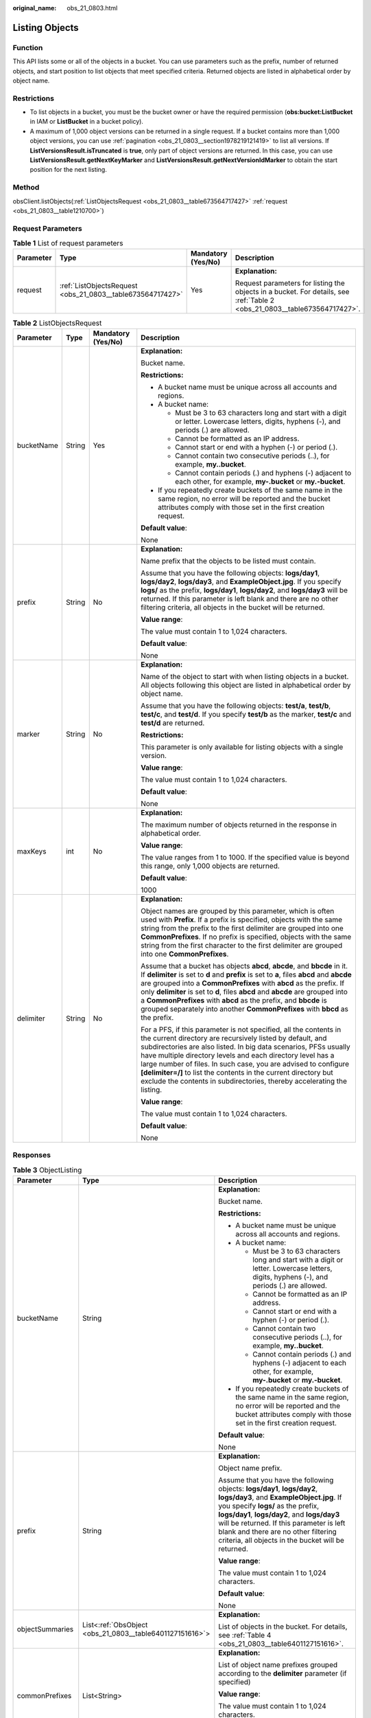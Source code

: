 :original_name: obs_21_0803.html

.. _obs_21_0803:

Listing Objects
===============

Function
--------

This API lists some or all of the objects in a bucket. You can use parameters such as the prefix, number of returned objects, and start position to list objects that meet specified criteria. Returned objects are listed in alphabetical order by object name.

Restrictions
------------

-  To list objects in a bucket, you must be the bucket owner or have the required permission (**obs:bucket:ListBucket** in IAM or **ListBucket** in a bucket policy).
-  A maximum of 1,000 object versions can be returned in a single request. If a bucket contains more than 1,000 object versions, you can use :ref:`pagination <obs_21_0803__section1978219121419>` to list all versions. If **ListVersionsResult.isTruncated** is **true**, only part of object versions are returned. In this case, you can use **ListVersionsResult.getNextKeyMarker** and **ListVersionsResult.getNextVersionIdMarker** to obtain the start position for the next listing.

Method
------

obsClient.listObjects(:ref:`ListObjectsRequest <obs_21_0803__table673564717427>` :ref:`request <obs_21_0803__table1210700>`)

Request Parameters
------------------

.. _obs_21_0803__table1210700:

.. table:: **Table 1** List of request parameters

   +-----------------+------------------------------------------------------------+--------------------+---------------------------------------------------------------------------------------------------------------------------+
   | Parameter       | Type                                                       | Mandatory (Yes/No) | Description                                                                                                               |
   +=================+============================================================+====================+===========================================================================================================================+
   | request         | :ref:`ListObjectsRequest <obs_21_0803__table673564717427>` | Yes                | **Explanation:**                                                                                                          |
   |                 |                                                            |                    |                                                                                                                           |
   |                 |                                                            |                    | Request parameters for listing the objects in a bucket. For details, see :ref:`Table 2 <obs_21_0803__table673564717427>`. |
   +-----------------+------------------------------------------------------------+--------------------+---------------------------------------------------------------------------------------------------------------------------+

.. _obs_21_0803__table673564717427:

.. table:: **Table 2** ListObjectsRequest

   +-----------------+-----------------+--------------------+-------------------------------------------------------------------------------------------------------------------------------------------------------------------------------------------------------------------------------------------------------------------------------------------------------------------------------------------------------------------------------------------------------------------------------------------------------------------------------------+
   | Parameter       | Type            | Mandatory (Yes/No) | Description                                                                                                                                                                                                                                                                                                                                                                                                                                                                         |
   +=================+=================+====================+=====================================================================================================================================================================================================================================================================================================================================================================================================================================================================================+
   | bucketName      | String          | Yes                | **Explanation:**                                                                                                                                                                                                                                                                                                                                                                                                                                                                    |
   |                 |                 |                    |                                                                                                                                                                                                                                                                                                                                                                                                                                                                                     |
   |                 |                 |                    | Bucket name.                                                                                                                                                                                                                                                                                                                                                                                                                                                                        |
   |                 |                 |                    |                                                                                                                                                                                                                                                                                                                                                                                                                                                                                     |
   |                 |                 |                    | **Restrictions:**                                                                                                                                                                                                                                                                                                                                                                                                                                                                   |
   |                 |                 |                    |                                                                                                                                                                                                                                                                                                                                                                                                                                                                                     |
   |                 |                 |                    | -  A bucket name must be unique across all accounts and regions.                                                                                                                                                                                                                                                                                                                                                                                                                    |
   |                 |                 |                    | -  A bucket name:                                                                                                                                                                                                                                                                                                                                                                                                                                                                   |
   |                 |                 |                    |                                                                                                                                                                                                                                                                                                                                                                                                                                                                                     |
   |                 |                 |                    |    -  Must be 3 to 63 characters long and start with a digit or letter. Lowercase letters, digits, hyphens (-), and periods (.) are allowed.                                                                                                                                                                                                                                                                                                                                        |
   |                 |                 |                    |    -  Cannot be formatted as an IP address.                                                                                                                                                                                                                                                                                                                                                                                                                                         |
   |                 |                 |                    |    -  Cannot start or end with a hyphen (-) or period (.).                                                                                                                                                                                                                                                                                                                                                                                                                          |
   |                 |                 |                    |    -  Cannot contain two consecutive periods (..), for example, **my..bucket**.                                                                                                                                                                                                                                                                                                                                                                                                     |
   |                 |                 |                    |    -  Cannot contain periods (.) and hyphens (-) adjacent to each other, for example, **my-.bucket** or **my.-bucket**.                                                                                                                                                                                                                                                                                                                                                             |
   |                 |                 |                    |                                                                                                                                                                                                                                                                                                                                                                                                                                                                                     |
   |                 |                 |                    | -  If you repeatedly create buckets of the same name in the same region, no error will be reported and the bucket attributes comply with those set in the first creation request.                                                                                                                                                                                                                                                                                                   |
   |                 |                 |                    |                                                                                                                                                                                                                                                                                                                                                                                                                                                                                     |
   |                 |                 |                    | **Default value**:                                                                                                                                                                                                                                                                                                                                                                                                                                                                  |
   |                 |                 |                    |                                                                                                                                                                                                                                                                                                                                                                                                                                                                                     |
   |                 |                 |                    | None                                                                                                                                                                                                                                                                                                                                                                                                                                                                                |
   +-----------------+-----------------+--------------------+-------------------------------------------------------------------------------------------------------------------------------------------------------------------------------------------------------------------------------------------------------------------------------------------------------------------------------------------------------------------------------------------------------------------------------------------------------------------------------------+
   | prefix          | String          | No                 | **Explanation:**                                                                                                                                                                                                                                                                                                                                                                                                                                                                    |
   |                 |                 |                    |                                                                                                                                                                                                                                                                                                                                                                                                                                                                                     |
   |                 |                 |                    | Name prefix that the objects to be listed must contain.                                                                                                                                                                                                                                                                                                                                                                                                                             |
   |                 |                 |                    |                                                                                                                                                                                                                                                                                                                                                                                                                                                                                     |
   |                 |                 |                    | Assume that you have the following objects: **logs/day1**, **logs/day2**, **logs/day3**, and **ExampleObject.jpg**. If you specify **logs/** as the prefix, **logs/day1**, **logs/day2**, and **logs/day3** will be returned. If this parameter is left blank and there are no other filtering criteria, all objects in the bucket will be returned.                                                                                                                                |
   |                 |                 |                    |                                                                                                                                                                                                                                                                                                                                                                                                                                                                                     |
   |                 |                 |                    | **Value range**:                                                                                                                                                                                                                                                                                                                                                                                                                                                                    |
   |                 |                 |                    |                                                                                                                                                                                                                                                                                                                                                                                                                                                                                     |
   |                 |                 |                    | The value must contain 1 to 1,024 characters.                                                                                                                                                                                                                                                                                                                                                                                                                                       |
   |                 |                 |                    |                                                                                                                                                                                                                                                                                                                                                                                                                                                                                     |
   |                 |                 |                    | **Default value**:                                                                                                                                                                                                                                                                                                                                                                                                                                                                  |
   |                 |                 |                    |                                                                                                                                                                                                                                                                                                                                                                                                                                                                                     |
   |                 |                 |                    | None                                                                                                                                                                                                                                                                                                                                                                                                                                                                                |
   +-----------------+-----------------+--------------------+-------------------------------------------------------------------------------------------------------------------------------------------------------------------------------------------------------------------------------------------------------------------------------------------------------------------------------------------------------------------------------------------------------------------------------------------------------------------------------------+
   | marker          | String          | No                 | **Explanation:**                                                                                                                                                                                                                                                                                                                                                                                                                                                                    |
   |                 |                 |                    |                                                                                                                                                                                                                                                                                                                                                                                                                                                                                     |
   |                 |                 |                    | Name of the object to start with when listing objects in a bucket. All objects following this object are listed in alphabetical order by object name.                                                                                                                                                                                                                                                                                                                               |
   |                 |                 |                    |                                                                                                                                                                                                                                                                                                                                                                                                                                                                                     |
   |                 |                 |                    | Assume that you have the following objects: **test/a**, **test/b**, **test/c**, and **test/d**. If you specify **test/b** as the marker, **test/c** and **test/d** are returned.                                                                                                                                                                                                                                                                                                    |
   |                 |                 |                    |                                                                                                                                                                                                                                                                                                                                                                                                                                                                                     |
   |                 |                 |                    | **Restrictions:**                                                                                                                                                                                                                                                                                                                                                                                                                                                                   |
   |                 |                 |                    |                                                                                                                                                                                                                                                                                                                                                                                                                                                                                     |
   |                 |                 |                    | This parameter is only available for listing objects with a single version.                                                                                                                                                                                                                                                                                                                                                                                                         |
   |                 |                 |                    |                                                                                                                                                                                                                                                                                                                                                                                                                                                                                     |
   |                 |                 |                    | **Value range**:                                                                                                                                                                                                                                                                                                                                                                                                                                                                    |
   |                 |                 |                    |                                                                                                                                                                                                                                                                                                                                                                                                                                                                                     |
   |                 |                 |                    | The value must contain 1 to 1,024 characters.                                                                                                                                                                                                                                                                                                                                                                                                                                       |
   |                 |                 |                    |                                                                                                                                                                                                                                                                                                                                                                                                                                                                                     |
   |                 |                 |                    | **Default value**:                                                                                                                                                                                                                                                                                                                                                                                                                                                                  |
   |                 |                 |                    |                                                                                                                                                                                                                                                                                                                                                                                                                                                                                     |
   |                 |                 |                    | None                                                                                                                                                                                                                                                                                                                                                                                                                                                                                |
   +-----------------+-----------------+--------------------+-------------------------------------------------------------------------------------------------------------------------------------------------------------------------------------------------------------------------------------------------------------------------------------------------------------------------------------------------------------------------------------------------------------------------------------------------------------------------------------+
   | maxKeys         | int             | No                 | **Explanation:**                                                                                                                                                                                                                                                                                                                                                                                                                                                                    |
   |                 |                 |                    |                                                                                                                                                                                                                                                                                                                                                                                                                                                                                     |
   |                 |                 |                    | The maximum number of objects returned in the response in alphabetical order.                                                                                                                                                                                                                                                                                                                                                                                                       |
   |                 |                 |                    |                                                                                                                                                                                                                                                                                                                                                                                                                                                                                     |
   |                 |                 |                    | **Value range**:                                                                                                                                                                                                                                                                                                                                                                                                                                                                    |
   |                 |                 |                    |                                                                                                                                                                                                                                                                                                                                                                                                                                                                                     |
   |                 |                 |                    | The value ranges from 1 to 1000. If the specified value is beyond this range, only 1,000 objects are returned.                                                                                                                                                                                                                                                                                                                                                                      |
   |                 |                 |                    |                                                                                                                                                                                                                                                                                                                                                                                                                                                                                     |
   |                 |                 |                    | **Default value**:                                                                                                                                                                                                                                                                                                                                                                                                                                                                  |
   |                 |                 |                    |                                                                                                                                                                                                                                                                                                                                                                                                                                                                                     |
   |                 |                 |                    | 1000                                                                                                                                                                                                                                                                                                                                                                                                                                                                                |
   +-----------------+-----------------+--------------------+-------------------------------------------------------------------------------------------------------------------------------------------------------------------------------------------------------------------------------------------------------------------------------------------------------------------------------------------------------------------------------------------------------------------------------------------------------------------------------------+
   | delimiter       | String          | No                 | **Explanation:**                                                                                                                                                                                                                                                                                                                                                                                                                                                                    |
   |                 |                 |                    |                                                                                                                                                                                                                                                                                                                                                                                                                                                                                     |
   |                 |                 |                    | Object names are grouped by this parameter, which is often used with **Prefix**. If a prefix is specified, objects with the same string from the prefix to the first delimiter are grouped into one **CommonPrefixes**. If no prefix is specified, objects with the same string from the first character to the first delimiter are grouped into one **CommonPrefixes**.                                                                                                            |
   |                 |                 |                    |                                                                                                                                                                                                                                                                                                                                                                                                                                                                                     |
   |                 |                 |                    | Assume that a bucket has objects **abcd**, **abcde**, and **bbcde** in it. If **delimiter** is set to **d** and **prefix** is set to **a**, files **abcd** and **abcde** are grouped into a **CommonPrefixes** with **abcd** as the prefix. If only **delimiter** is set to **d**, files **abcd** and **abcde** are grouped into a **CommonPrefixes** with **abcd** as the prefix, and **bbcde** is grouped separately into another **CommonPrefixes** with **bbcd** as the prefix. |
   |                 |                 |                    |                                                                                                                                                                                                                                                                                                                                                                                                                                                                                     |
   |                 |                 |                    | For a PFS, if this parameter is not specified, all the contents in the current directory are recursively listed by default, and subdirectories are also listed. In big data scenarios, PFSs usually have multiple directory levels and each directory level has a large number of files. In such case, you are advised to configure **[delimiter=/]** to list the contents in the current directory but exclude the contents in subdirectories, thereby accelerating the listing.   |
   |                 |                 |                    |                                                                                                                                                                                                                                                                                                                                                                                                                                                                                     |
   |                 |                 |                    | **Value range**:                                                                                                                                                                                                                                                                                                                                                                                                                                                                    |
   |                 |                 |                    |                                                                                                                                                                                                                                                                                                                                                                                                                                                                                     |
   |                 |                 |                    | The value must contain 1 to 1,024 characters.                                                                                                                                                                                                                                                                                                                                                                                                                                       |
   |                 |                 |                    |                                                                                                                                                                                                                                                                                                                                                                                                                                                                                     |
   |                 |                 |                    | **Default value**:                                                                                                                                                                                                                                                                                                                                                                                                                                                                  |
   |                 |                 |                    |                                                                                                                                                                                                                                                                                                                                                                                                                                                                                     |
   |                 |                 |                    | None                                                                                                                                                                                                                                                                                                                                                                                                                                                                                |
   +-----------------+-----------------+--------------------+-------------------------------------------------------------------------------------------------------------------------------------------------------------------------------------------------------------------------------------------------------------------------------------------------------------------------------------------------------------------------------------------------------------------------------------------------------------------------------------+

Responses
---------

.. table:: **Table 3** ObjectListing

   +-----------------------+----------------------------------------------------------+-------------------------------------------------------------------------------------------------------------------------------------------------------------------------------------------------------------------------------------------------------------------------------------------------------------------------------------------------------------------------------------------------------------------------------------------------------------------------------------+
   | Parameter             | Type                                                     | Description                                                                                                                                                                                                                                                                                                                                                                                                                                                                         |
   +=======================+==========================================================+=====================================================================================================================================================================================================================================================================================================================================================================================================================================================================================+
   | bucketName            | String                                                   | **Explanation:**                                                                                                                                                                                                                                                                                                                                                                                                                                                                    |
   |                       |                                                          |                                                                                                                                                                                                                                                                                                                                                                                                                                                                                     |
   |                       |                                                          | Bucket name.                                                                                                                                                                                                                                                                                                                                                                                                                                                                        |
   |                       |                                                          |                                                                                                                                                                                                                                                                                                                                                                                                                                                                                     |
   |                       |                                                          | **Restrictions:**                                                                                                                                                                                                                                                                                                                                                                                                                                                                   |
   |                       |                                                          |                                                                                                                                                                                                                                                                                                                                                                                                                                                                                     |
   |                       |                                                          | -  A bucket name must be unique across all accounts and regions.                                                                                                                                                                                                                                                                                                                                                                                                                    |
   |                       |                                                          | -  A bucket name:                                                                                                                                                                                                                                                                                                                                                                                                                                                                   |
   |                       |                                                          |                                                                                                                                                                                                                                                                                                                                                                                                                                                                                     |
   |                       |                                                          |    -  Must be 3 to 63 characters long and start with a digit or letter. Lowercase letters, digits, hyphens (-), and periods (.) are allowed.                                                                                                                                                                                                                                                                                                                                        |
   |                       |                                                          |    -  Cannot be formatted as an IP address.                                                                                                                                                                                                                                                                                                                                                                                                                                         |
   |                       |                                                          |    -  Cannot start or end with a hyphen (-) or period (.).                                                                                                                                                                                                                                                                                                                                                                                                                          |
   |                       |                                                          |    -  Cannot contain two consecutive periods (..), for example, **my..bucket**.                                                                                                                                                                                                                                                                                                                                                                                                     |
   |                       |                                                          |    -  Cannot contain periods (.) and hyphens (-) adjacent to each other, for example, **my-.bucket** or **my.-bucket**.                                                                                                                                                                                                                                                                                                                                                             |
   |                       |                                                          |                                                                                                                                                                                                                                                                                                                                                                                                                                                                                     |
   |                       |                                                          | -  If you repeatedly create buckets of the same name in the same region, no error will be reported and the bucket attributes comply with those set in the first creation request.                                                                                                                                                                                                                                                                                                   |
   |                       |                                                          |                                                                                                                                                                                                                                                                                                                                                                                                                                                                                     |
   |                       |                                                          | **Default value**:                                                                                                                                                                                                                                                                                                                                                                                                                                                                  |
   |                       |                                                          |                                                                                                                                                                                                                                                                                                                                                                                                                                                                                     |
   |                       |                                                          | None                                                                                                                                                                                                                                                                                                                                                                                                                                                                                |
   +-----------------------+----------------------------------------------------------+-------------------------------------------------------------------------------------------------------------------------------------------------------------------------------------------------------------------------------------------------------------------------------------------------------------------------------------------------------------------------------------------------------------------------------------------------------------------------------------+
   | prefix                | String                                                   | **Explanation:**                                                                                                                                                                                                                                                                                                                                                                                                                                                                    |
   |                       |                                                          |                                                                                                                                                                                                                                                                                                                                                                                                                                                                                     |
   |                       |                                                          | Object name prefix.                                                                                                                                                                                                                                                                                                                                                                                                                                                                 |
   |                       |                                                          |                                                                                                                                                                                                                                                                                                                                                                                                                                                                                     |
   |                       |                                                          | Assume that you have the following objects: **logs/day1**, **logs/day2**, **logs/day3**, and **ExampleObject.jpg**. If you specify **logs/** as the prefix, **logs/day1**, **logs/day2**, and **logs/day3** will be returned. If this parameter is left blank and there are no other filtering criteria, all objects in the bucket will be returned.                                                                                                                                |
   |                       |                                                          |                                                                                                                                                                                                                                                                                                                                                                                                                                                                                     |
   |                       |                                                          | **Value range**:                                                                                                                                                                                                                                                                                                                                                                                                                                                                    |
   |                       |                                                          |                                                                                                                                                                                                                                                                                                                                                                                                                                                                                     |
   |                       |                                                          | The value must contain 1 to 1,024 characters.                                                                                                                                                                                                                                                                                                                                                                                                                                       |
   |                       |                                                          |                                                                                                                                                                                                                                                                                                                                                                                                                                                                                     |
   |                       |                                                          | **Default value**:                                                                                                                                                                                                                                                                                                                                                                                                                                                                  |
   |                       |                                                          |                                                                                                                                                                                                                                                                                                                                                                                                                                                                                     |
   |                       |                                                          | None                                                                                                                                                                                                                                                                                                                                                                                                                                                                                |
   +-----------------------+----------------------------------------------------------+-------------------------------------------------------------------------------------------------------------------------------------------------------------------------------------------------------------------------------------------------------------------------------------------------------------------------------------------------------------------------------------------------------------------------------------------------------------------------------------+
   | objectSummaries       | List<:ref:`ObsObject <obs_21_0803__table6401127151616>`> | **Explanation:**                                                                                                                                                                                                                                                                                                                                                                                                                                                                    |
   |                       |                                                          |                                                                                                                                                                                                                                                                                                                                                                                                                                                                                     |
   |                       |                                                          | List of objects in the bucket. For details, see :ref:`Table 4 <obs_21_0803__table6401127151616>`.                                                                                                                                                                                                                                                                                                                                                                                   |
   +-----------------------+----------------------------------------------------------+-------------------------------------------------------------------------------------------------------------------------------------------------------------------------------------------------------------------------------------------------------------------------------------------------------------------------------------------------------------------------------------------------------------------------------------------------------------------------------------+
   | commonPrefixes        | List<String>                                             | **Explanation:**                                                                                                                                                                                                                                                                                                                                                                                                                                                                    |
   |                       |                                                          |                                                                                                                                                                                                                                                                                                                                                                                                                                                                                     |
   |                       |                                                          | List of object name prefixes grouped according to the **delimiter** parameter (if specified)                                                                                                                                                                                                                                                                                                                                                                                        |
   |                       |                                                          |                                                                                                                                                                                                                                                                                                                                                                                                                                                                                     |
   |                       |                                                          | **Value range**:                                                                                                                                                                                                                                                                                                                                                                                                                                                                    |
   |                       |                                                          |                                                                                                                                                                                                                                                                                                                                                                                                                                                                                     |
   |                       |                                                          | The value must contain 1 to 1,024 characters.                                                                                                                                                                                                                                                                                                                                                                                                                                       |
   |                       |                                                          |                                                                                                                                                                                                                                                                                                                                                                                                                                                                                     |
   |                       |                                                          | **Default value**:                                                                                                                                                                                                                                                                                                                                                                                                                                                                  |
   |                       |                                                          |                                                                                                                                                                                                                                                                                                                                                                                                                                                                                     |
   |                       |                                                          | None                                                                                                                                                                                                                                                                                                                                                                                                                                                                                |
   +-----------------------+----------------------------------------------------------+-------------------------------------------------------------------------------------------------------------------------------------------------------------------------------------------------------------------------------------------------------------------------------------------------------------------------------------------------------------------------------------------------------------------------------------------------------------------------------------+
   | truncated             | boolean                                                  | **Explanation:**                                                                                                                                                                                                                                                                                                                                                                                                                                                                    |
   |                       |                                                          |                                                                                                                                                                                                                                                                                                                                                                                                                                                                                     |
   |                       |                                                          | Whether all objects are returned in the response. A maximum of 1,000 objects can be listed at a time. If the number of objects is greater than 1,000, the objects beyond 1,000 cannot be returned.                                                                                                                                                                                                                                                                                  |
   |                       |                                                          |                                                                                                                                                                                                                                                                                                                                                                                                                                                                                     |
   |                       |                                                          | **Value range**:                                                                                                                                                                                                                                                                                                                                                                                                                                                                    |
   |                       |                                                          |                                                                                                                                                                                                                                                                                                                                                                                                                                                                                     |
   |                       |                                                          | **true**: Not all objects are returned.                                                                                                                                                                                                                                                                                                                                                                                                                                             |
   |                       |                                                          |                                                                                                                                                                                                                                                                                                                                                                                                                                                                                     |
   |                       |                                                          | **false**: All objects are returned.                                                                                                                                                                                                                                                                                                                                                                                                                                                |
   |                       |                                                          |                                                                                                                                                                                                                                                                                                                                                                                                                                                                                     |
   |                       |                                                          | **Default value**:                                                                                                                                                                                                                                                                                                                                                                                                                                                                  |
   |                       |                                                          |                                                                                                                                                                                                                                                                                                                                                                                                                                                                                     |
   |                       |                                                          | None                                                                                                                                                                                                                                                                                                                                                                                                                                                                                |
   +-----------------------+----------------------------------------------------------+-------------------------------------------------------------------------------------------------------------------------------------------------------------------------------------------------------------------------------------------------------------------------------------------------------------------------------------------------------------------------------------------------------------------------------------------------------------------------------------+
   | marker                | String                                                   | **Explanation:**                                                                                                                                                                                                                                                                                                                                                                                                                                                                    |
   |                       |                                                          |                                                                                                                                                                                                                                                                                                                                                                                                                                                                                     |
   |                       |                                                          | Where in the bucket the listing starts from. All objects following the object specified by this parameter are listed in alphabetical order by object name. Assume you have the following objects: **test/a**, **test/b**, **test/c**, and **test/d**. If you specify **test/b** as the marker, **test/c** and **test/d** are returned.                                                                                                                                              |
   |                       |                                                          |                                                                                                                                                                                                                                                                                                                                                                                                                                                                                     |
   |                       |                                                          | **Restrictions:**                                                                                                                                                                                                                                                                                                                                                                                                                                                                   |
   |                       |                                                          |                                                                                                                                                                                                                                                                                                                                                                                                                                                                                     |
   |                       |                                                          | This parameter is only available for listing objects with a single version.                                                                                                                                                                                                                                                                                                                                                                                                         |
   |                       |                                                          |                                                                                                                                                                                                                                                                                                                                                                                                                                                                                     |
   |                       |                                                          | **Value range**:                                                                                                                                                                                                                                                                                                                                                                                                                                                                    |
   |                       |                                                          |                                                                                                                                                                                                                                                                                                                                                                                                                                                                                     |
   |                       |                                                          | The value must contain 1 to 1,024 characters.                                                                                                                                                                                                                                                                                                                                                                                                                                       |
   |                       |                                                          |                                                                                                                                                                                                                                                                                                                                                                                                                                                                                     |
   |                       |                                                          | **Default value**:                                                                                                                                                                                                                                                                                                                                                                                                                                                                  |
   |                       |                                                          |                                                                                                                                                                                                                                                                                                                                                                                                                                                                                     |
   |                       |                                                          | None                                                                                                                                                                                                                                                                                                                                                                                                                                                                                |
   +-----------------------+----------------------------------------------------------+-------------------------------------------------------------------------------------------------------------------------------------------------------------------------------------------------------------------------------------------------------------------------------------------------------------------------------------------------------------------------------------------------------------------------------------------------------------------------------------+
   | maxKeys               | int                                                      | **Explanation:**                                                                                                                                                                                                                                                                                                                                                                                                                                                                    |
   |                       |                                                          |                                                                                                                                                                                                                                                                                                                                                                                                                                                                                     |
   |                       |                                                          | The maximum number of objects returned in the response in alphabetical order.                                                                                                                                                                                                                                                                                                                                                                                                       |
   |                       |                                                          |                                                                                                                                                                                                                                                                                                                                                                                                                                                                                     |
   |                       |                                                          | **Value range**:                                                                                                                                                                                                                                                                                                                                                                                                                                                                    |
   |                       |                                                          |                                                                                                                                                                                                                                                                                                                                                                                                                                                                                     |
   |                       |                                                          | The value ranges from 1 to 1000. If the specified value is beyond this range, only 1,000 objects are returned.                                                                                                                                                                                                                                                                                                                                                                      |
   |                       |                                                          |                                                                                                                                                                                                                                                                                                                                                                                                                                                                                     |
   |                       |                                                          | **Default value**:                                                                                                                                                                                                                                                                                                                                                                                                                                                                  |
   |                       |                                                          |                                                                                                                                                                                                                                                                                                                                                                                                                                                                                     |
   |                       |                                                          | 1000                                                                                                                                                                                                                                                                                                                                                                                                                                                                                |
   +-----------------------+----------------------------------------------------------+-------------------------------------------------------------------------------------------------------------------------------------------------------------------------------------------------------------------------------------------------------------------------------------------------------------------------------------------------------------------------------------------------------------------------------------------------------------------------------------+
   | delimiter             | String                                                   | **Explanation:**                                                                                                                                                                                                                                                                                                                                                                                                                                                                    |
   |                       |                                                          |                                                                                                                                                                                                                                                                                                                                                                                                                                                                                     |
   |                       |                                                          | Object names are grouped by this parameter, which is often used with **Prefix**. If a prefix is specified, objects with the same string from the prefix to the first delimiter are grouped into one **CommonPrefixes**. If no prefix is specified, objects with the same string from the first character to the first delimiter are grouped into one **CommonPrefixes**.                                                                                                            |
   |                       |                                                          |                                                                                                                                                                                                                                                                                                                                                                                                                                                                                     |
   |                       |                                                          | Assume that a bucket has objects **abcd**, **abcde**, and **bbcde** in it. If **delimiter** is set to **d** and **prefix** is set to **a**, files **abcd** and **abcde** are grouped into a **CommonPrefixes** with **abcd** as the prefix. If only **delimiter** is set to **d**, files **abcd** and **abcde** are grouped into a **CommonPrefixes** with **abcd** as the prefix, and **bbcde** is grouped separately into another **CommonPrefixes** with **bbcd** as the prefix. |
   |                       |                                                          |                                                                                                                                                                                                                                                                                                                                                                                                                                                                                     |
   |                       |                                                          | For a PFS, if this parameter is not specified, all the contents in the current directory are recursively listed by default, and subdirectories are also listed. In big data scenarios, PFSs usually have multiple directory levels and each directory level has a large number of files. In such case, you are advised to configure **[delimiter=/]** to list the contents in the current directory but exclude the contents in subdirectories, thereby accelerating the listing.   |
   |                       |                                                          |                                                                                                                                                                                                                                                                                                                                                                                                                                                                                     |
   |                       |                                                          | **Value range**:                                                                                                                                                                                                                                                                                                                                                                                                                                                                    |
   |                       |                                                          |                                                                                                                                                                                                                                                                                                                                                                                                                                                                                     |
   |                       |                                                          | The value must contain 1 to 1,024 characters.                                                                                                                                                                                                                                                                                                                                                                                                                                       |
   |                       |                                                          |                                                                                                                                                                                                                                                                                                                                                                                                                                                                                     |
   |                       |                                                          | **Default value**:                                                                                                                                                                                                                                                                                                                                                                                                                                                                  |
   |                       |                                                          |                                                                                                                                                                                                                                                                                                                                                                                                                                                                                     |
   |                       |                                                          | None                                                                                                                                                                                                                                                                                                                                                                                                                                                                                |
   +-----------------------+----------------------------------------------------------+-------------------------------------------------------------------------------------------------------------------------------------------------------------------------------------------------------------------------------------------------------------------------------------------------------------------------------------------------------------------------------------------------------------------------------------------------------------------------------------+
   | nextMarker            | String                                                   | **Explanation:**                                                                                                                                                                                                                                                                                                                                                                                                                                                                    |
   |                       |                                                          |                                                                                                                                                                                                                                                                                                                                                                                                                                                                                     |
   |                       |                                                          | Where in the bucket the next listing begins. If not all objects are returned, the response contains this parameter to mark the last object returned for the current request. You can use the value of this parameter as the value of **Marker** in the subsequent request to list the remaining objects.                                                                                                                                                                            |
   |                       |                                                          |                                                                                                                                                                                                                                                                                                                                                                                                                                                                                     |
   |                       |                                                          | **Value range**:                                                                                                                                                                                                                                                                                                                                                                                                                                                                    |
   |                       |                                                          |                                                                                                                                                                                                                                                                                                                                                                                                                                                                                     |
   |                       |                                                          | The value must contain 1 to 1,024 characters.                                                                                                                                                                                                                                                                                                                                                                                                                                       |
   |                       |                                                          |                                                                                                                                                                                                                                                                                                                                                                                                                                                                                     |
   |                       |                                                          | **Default value**:                                                                                                                                                                                                                                                                                                                                                                                                                                                                  |
   |                       |                                                          |                                                                                                                                                                                                                                                                                                                                                                                                                                                                                     |
   |                       |                                                          | None                                                                                                                                                                                                                                                                                                                                                                                                                                                                                |
   +-----------------------+----------------------------------------------------------+-------------------------------------------------------------------------------------------------------------------------------------------------------------------------------------------------------------------------------------------------------------------------------------------------------------------------------------------------------------------------------------------------------------------------------------------------------------------------------------+
   | location              | String                                                   | **Explanation:**                                                                                                                                                                                                                                                                                                                                                                                                                                                                    |
   |                       |                                                          |                                                                                                                                                                                                                                                                                                                                                                                                                                                                                     |
   |                       |                                                          | Region where a bucket is located.                                                                                                                                                                                                                                                                                                                                                                                                                                                   |
   |                       |                                                          |                                                                                                                                                                                                                                                                                                                                                                                                                                                                                     |
   |                       |                                                          | **Value range**:                                                                                                                                                                                                                                                                                                                                                                                                                                                                    |
   |                       |                                                          |                                                                                                                                                                                                                                                                                                                                                                                                                                                                                     |
   |                       |                                                          | To learn about valid regions and endpoints, see `Regions and Endpoints <https://docs.otc.t-systems.com/en-us/endpoint/index.html>`__. An endpoint is the request address for calling an API. Endpoints vary depending on services and regions. To obtain the regions and endpoints, contact the enterprise administrator.                                                                                                                                                           |
   +-----------------------+----------------------------------------------------------+-------------------------------------------------------------------------------------------------------------------------------------------------------------------------------------------------------------------------------------------------------------------------------------------------------------------------------------------------------------------------------------------------------------------------------------------------------------------------------------+
   | statusCode            | int                                                      | **Explanation:**                                                                                                                                                                                                                                                                                                                                                                                                                                                                    |
   |                       |                                                          |                                                                                                                                                                                                                                                                                                                                                                                                                                                                                     |
   |                       |                                                          | HTTP status code.                                                                                                                                                                                                                                                                                                                                                                                                                                                                   |
   |                       |                                                          |                                                                                                                                                                                                                                                                                                                                                                                                                                                                                     |
   |                       |                                                          | **Value range**:                                                                                                                                                                                                                                                                                                                                                                                                                                                                    |
   |                       |                                                          |                                                                                                                                                                                                                                                                                                                                                                                                                                                                                     |
   |                       |                                                          | A status code is a group of digits that can be **2**\ *xx* (indicating successes) or **4**\ *xx* or **5**\ *xx* (indicating errors). It indicates the status of a response.                                                                                                                                                                                                                                                                                                         |
   |                       |                                                          |                                                                                                                                                                                                                                                                                                                                                                                                                                                                                     |
   |                       |                                                          | **Default value**:                                                                                                                                                                                                                                                                                                                                                                                                                                                                  |
   |                       |                                                          |                                                                                                                                                                                                                                                                                                                                                                                                                                                                                     |
   |                       |                                                          | None                                                                                                                                                                                                                                                                                                                                                                                                                                                                                |
   +-----------------------+----------------------------------------------------------+-------------------------------------------------------------------------------------------------------------------------------------------------------------------------------------------------------------------------------------------------------------------------------------------------------------------------------------------------------------------------------------------------------------------------------------------------------------------------------------+
   | responseHeaders       | Map<String, Object>                                      | **Explanation:**                                                                                                                                                                                                                                                                                                                                                                                                                                                                    |
   |                       |                                                          |                                                                                                                                                                                                                                                                                                                                                                                                                                                                                     |
   |                       |                                                          | Response header list, composed of tuples. In a tuple, the **String** key indicates the name of the header, and the **Object** value indicates the value of the header.                                                                                                                                                                                                                                                                                                              |
   |                       |                                                          |                                                                                                                                                                                                                                                                                                                                                                                                                                                                                     |
   |                       |                                                          | **Default value**:                                                                                                                                                                                                                                                                                                                                                                                                                                                                  |
   |                       |                                                          |                                                                                                                                                                                                                                                                                                                                                                                                                                                                                     |
   |                       |                                                          | None                                                                                                                                                                                                                                                                                                                                                                                                                                                                                |
   +-----------------------+----------------------------------------------------------+-------------------------------------------------------------------------------------------------------------------------------------------------------------------------------------------------------------------------------------------------------------------------------------------------------------------------------------------------------------------------------------------------------------------------------------------------------------------------------------+

.. _obs_21_0803__table6401127151616:

.. table:: **Table 4** ObsObject

   +-----------------------+---------------------------------------------------------+-----------------------------------------------------------------------------------------------------------------------------------------------------------------------------------+
   | Parameter             | Type                                                    | Description                                                                                                                                                                       |
   +=======================+=========================================================+===================================================================================================================================================================================+
   | objectKey             | String                                                  | **Explanation:**                                                                                                                                                                  |
   |                       |                                                         |                                                                                                                                                                                   |
   |                       |                                                         | Object name. An object is uniquely identified by an object name in a bucket. An object name is a complete path that does not contain the bucket name.                             |
   |                       |                                                         |                                                                                                                                                                                   |
   |                       |                                                         | **Value range**:                                                                                                                                                                  |
   |                       |                                                         |                                                                                                                                                                                   |
   |                       |                                                         | The value must contain 1 to 1,024 characters.                                                                                                                                     |
   |                       |                                                         |                                                                                                                                                                                   |
   |                       |                                                         | **Default value**:                                                                                                                                                                |
   |                       |                                                         |                                                                                                                                                                                   |
   |                       |                                                         | None                                                                                                                                                                              |
   +-----------------------+---------------------------------------------------------+-----------------------------------------------------------------------------------------------------------------------------------------------------------------------------------+
   | bucketName            | String                                                  | **Explanation:**                                                                                                                                                                  |
   |                       |                                                         |                                                                                                                                                                                   |
   |                       |                                                         | Bucket name.                                                                                                                                                                      |
   |                       |                                                         |                                                                                                                                                                                   |
   |                       |                                                         | **Restrictions:**                                                                                                                                                                 |
   |                       |                                                         |                                                                                                                                                                                   |
   |                       |                                                         | -  A bucket name must be unique across all accounts and regions.                                                                                                                  |
   |                       |                                                         | -  A bucket name:                                                                                                                                                                 |
   |                       |                                                         |                                                                                                                                                                                   |
   |                       |                                                         |    -  Must be 3 to 63 characters long and start with a digit or letter. Lowercase letters, digits, hyphens (-), and periods (.) are allowed.                                      |
   |                       |                                                         |    -  Cannot be formatted as an IP address.                                                                                                                                       |
   |                       |                                                         |    -  Cannot start or end with a hyphen (-) or period (.).                                                                                                                        |
   |                       |                                                         |    -  Cannot contain two consecutive periods (..), for example, **my..bucket**.                                                                                                   |
   |                       |                                                         |    -  Cannot contain periods (.) and hyphens (-) adjacent to each other, for example, **my-.bucket** or **my.-bucket**.                                                           |
   |                       |                                                         |                                                                                                                                                                                   |
   |                       |                                                         | -  If you repeatedly create buckets of the same name in the same region, no error will be reported and the bucket attributes comply with those set in the first creation request. |
   |                       |                                                         |                                                                                                                                                                                   |
   |                       |                                                         | **Default value**:                                                                                                                                                                |
   |                       |                                                         |                                                                                                                                                                                   |
   |                       |                                                         | None                                                                                                                                                                              |
   +-----------------------+---------------------------------------------------------+-----------------------------------------------------------------------------------------------------------------------------------------------------------------------------------+
   | objectContent         | InputStream                                             | **Explanation:**                                                                                                                                                                  |
   |                       |                                                         |                                                                                                                                                                                   |
   |                       |                                                         | The data stream of the object.                                                                                                                                                    |
   |                       |                                                         |                                                                                                                                                                                   |
   |                       |                                                         | **Default value**:                                                                                                                                                                |
   |                       |                                                         |                                                                                                                                                                                   |
   |                       |                                                         | None                                                                                                                                                                              |
   +-----------------------+---------------------------------------------------------+-----------------------------------------------------------------------------------------------------------------------------------------------------------------------------------+
   | owner                 | :ref:`Owner <obs_21_0803__table96368137295>`            | **Explanation:**                                                                                                                                                                  |
   |                       |                                                         |                                                                                                                                                                                   |
   |                       |                                                         | Object owner. This parameter contains the domain ID and name of the object owner. For details, see :ref:`Table 5 <obs_21_0803__table96368137295>`.                                |
   |                       |                                                         |                                                                                                                                                                                   |
   |                       |                                                         | **Default value**:                                                                                                                                                                |
   |                       |                                                         |                                                                                                                                                                                   |
   |                       |                                                         | None                                                                                                                                                                              |
   +-----------------------+---------------------------------------------------------+-----------------------------------------------------------------------------------------------------------------------------------------------------------------------------------+
   | metadata              | :ref:`ObjectMetadata <obs_21_0803__table2095110285813>` | **Explanation:**                                                                                                                                                                  |
   |                       |                                                         |                                                                                                                                                                                   |
   |                       |                                                         | Object metadata.                                                                                                                                                                  |
   |                       |                                                         |                                                                                                                                                                                   |
   |                       |                                                         | **Value range**:                                                                                                                                                                  |
   |                       |                                                         |                                                                                                                                                                                   |
   |                       |                                                         | Object metadata. For details, see :ref:`Table 7 <obs_21_0803__table2095110285813>`.                                                                                               |
   |                       |                                                         |                                                                                                                                                                                   |
   |                       |                                                         | **Default value**:                                                                                                                                                                |
   |                       |                                                         |                                                                                                                                                                                   |
   |                       |                                                         | None                                                                                                                                                                              |
   +-----------------------+---------------------------------------------------------+-----------------------------------------------------------------------------------------------------------------------------------------------------------------------------------+

.. _obs_21_0803__table96368137295:

.. table:: **Table 5** Owner

   +-----------------+-----------------+--------------------+----------------------------------------------------------------------------------------------+
   | Parameter       | Type            | Mandatory (Yes/No) | Description                                                                                  |
   +=================+=================+====================+==============================================================================================+
   | id              | String          | Yes                | **Explanation:**                                                                             |
   |                 |                 |                    |                                                                                              |
   |                 |                 |                    | Account (domain) ID of the bucket owner.                                                     |
   |                 |                 |                    |                                                                                              |
   |                 |                 |                    | **Value range**:                                                                             |
   |                 |                 |                    |                                                                                              |
   |                 |                 |                    | To obtain the account ID, see :ref:`How Do I Get My Account ID and User ID? <obs_23_1712>`   |
   |                 |                 |                    |                                                                                              |
   |                 |                 |                    | **Default value**:                                                                           |
   |                 |                 |                    |                                                                                              |
   |                 |                 |                    | None                                                                                         |
   +-----------------+-----------------+--------------------+----------------------------------------------------------------------------------------------+
   | displayName     | String          | No                 | **Explanation:**                                                                             |
   |                 |                 |                    |                                                                                              |
   |                 |                 |                    | Account name of the owner.                                                                   |
   |                 |                 |                    |                                                                                              |
   |                 |                 |                    | **Value range**:                                                                             |
   |                 |                 |                    |                                                                                              |
   |                 |                 |                    | To obtain the account name, see :ref:`How Do I Get My Account ID and User ID? <obs_23_1712>` |
   |                 |                 |                    |                                                                                              |
   |                 |                 |                    | **Default value**:                                                                           |
   |                 |                 |                    |                                                                                              |
   |                 |                 |                    | None                                                                                         |
   +-----------------+-----------------+--------------------+----------------------------------------------------------------------------------------------+

.. _obs_21_0803__table153423719102:

.. table:: **Table 6** StorageClassEnum

   ======== ============= ======================
   Constant Default Value Description
   ======== ============= ======================
   STANDARD STANDARD      Standard storage class
   WARM     WARM          Warm storage class.
   COLD     COLD          Cold storage class.
   ======== ============= ======================

.. _obs_21_0803__table2095110285813:

.. table:: **Table 7** ObjectMetadata

   +-------------------------+----------------------------------------------------------+--------------------+---------------------------------------------------------------------------------------------------------------------------------------------------------------------------------------------------------------------------------------------------------------------------------------------------------------------------------------------------------------------------------------------------------------------------------------------------------------------------+
   | Parameter               | Type                                                     | Mandatory (Yes/No) | Description                                                                                                                                                                                                                                                                                                                                                                                                                                                               |
   +=========================+==========================================================+====================+===========================================================================================================================================================================================================================================================================================================================================================================================================================================================================+
   | contentLength           | Long                                                     | No                 | **Explanation:**                                                                                                                                                                                                                                                                                                                                                                                                                                                          |
   |                         |                                                          |                    |                                                                                                                                                                                                                                                                                                                                                                                                                                                                           |
   |                         |                                                          |                    | Object size.                                                                                                                                                                                                                                                                                                                                                                                                                                                              |
   |                         |                                                          |                    |                                                                                                                                                                                                                                                                                                                                                                                                                                                                           |
   |                         |                                                          |                    | **Restrictions:**                                                                                                                                                                                                                                                                                                                                                                                                                                                         |
   |                         |                                                          |                    |                                                                                                                                                                                                                                                                                                                                                                                                                                                                           |
   |                         |                                                          |                    | -  The object size in a single upload ranges from 0 to 5 GB.                                                                                                                                                                                                                                                                                                                                                                                                              |
   |                         |                                                          |                    | -  To upload files larger than 5 GB, :ref:`multipart uploads <obs_21_0614>` should be used.                                                                                                                                                                                                                                                                                                                                                                               |
   |                         |                                                          |                    |                                                                                                                                                                                                                                                                                                                                                                                                                                                                           |
   |                         |                                                          |                    | **Default value**:                                                                                                                                                                                                                                                                                                                                                                                                                                                        |
   |                         |                                                          |                    |                                                                                                                                                                                                                                                                                                                                                                                                                                                                           |
   |                         |                                                          |                    | If this parameter is not specified, the SDK automatically calculates the size of the object.                                                                                                                                                                                                                                                                                                                                                                              |
   +-------------------------+----------------------------------------------------------+--------------------+---------------------------------------------------------------------------------------------------------------------------------------------------------------------------------------------------------------------------------------------------------------------------------------------------------------------------------------------------------------------------------------------------------------------------------------------------------------------------+
   | contentType             | String                                                   | No                 | **Explanation:**                                                                                                                                                                                                                                                                                                                                                                                                                                                          |
   |                         |                                                          |                    |                                                                                                                                                                                                                                                                                                                                                                                                                                                                           |
   |                         |                                                          |                    | MIME type of the object file. MIME type is a standard way of describing a data type and is used by the browser to decide how to display data.                                                                                                                                                                                                                                                                                                                             |
   |                         |                                                          |                    |                                                                                                                                                                                                                                                                                                                                                                                                                                                                           |
   |                         |                                                          |                    | **Value range**:                                                                                                                                                                                                                                                                                                                                                                                                                                                          |
   |                         |                                                          |                    |                                                                                                                                                                                                                                                                                                                                                                                                                                                                           |
   |                         |                                                          |                    | See :ref:`What Is Content-Type (MIME)? <obs_21_2124>`                                                                                                                                                                                                                                                                                                                                                                                                                     |
   |                         |                                                          |                    |                                                                                                                                                                                                                                                                                                                                                                                                                                                                           |
   |                         |                                                          |                    | **Default value**:                                                                                                                                                                                                                                                                                                                                                                                                                                                        |
   |                         |                                                          |                    |                                                                                                                                                                                                                                                                                                                                                                                                                                                                           |
   |                         |                                                          |                    | If this parameter is not specified, the SDK determines the file type based on the suffix of the object name and assigns a value to the parameter. For example, if the suffix of the object name is **.xml**, the object is an **application/xml** file. If the suffix is **.html**, the object is a **text/html** file.                                                                                                                                                   |
   +-------------------------+----------------------------------------------------------+--------------------+---------------------------------------------------------------------------------------------------------------------------------------------------------------------------------------------------------------------------------------------------------------------------------------------------------------------------------------------------------------------------------------------------------------------------------------------------------------------------+
   | contentEncoding         | String                                                   | No                 | **Explanation:**                                                                                                                                                                                                                                                                                                                                                                                                                                                          |
   |                         |                                                          |                    |                                                                                                                                                                                                                                                                                                                                                                                                                                                                           |
   |                         |                                                          |                    | **Content-Encoding** header in the response. It specifies which encoding is applied to the object.                                                                                                                                                                                                                                                                                                                                                                        |
   |                         |                                                          |                    |                                                                                                                                                                                                                                                                                                                                                                                                                                                                           |
   |                         |                                                          |                    | **Default value**:                                                                                                                                                                                                                                                                                                                                                                                                                                                        |
   |                         |                                                          |                    |                                                                                                                                                                                                                                                                                                                                                                                                                                                                           |
   |                         |                                                          |                    | None                                                                                                                                                                                                                                                                                                                                                                                                                                                                      |
   +-------------------------+----------------------------------------------------------+--------------------+---------------------------------------------------------------------------------------------------------------------------------------------------------------------------------------------------------------------------------------------------------------------------------------------------------------------------------------------------------------------------------------------------------------------------------------------------------------------------+
   | contentDisposition      | String                                                   | No                 | **Explanation:**                                                                                                                                                                                                                                                                                                                                                                                                                                                          |
   |                         |                                                          |                    |                                                                                                                                                                                                                                                                                                                                                                                                                                                                           |
   |                         |                                                          |                    | Provides a default file name for the requested object. When the object with the default file name is being downloaded or accessed, the content is displayed as part of a web page in the browser or as an attachment in a download dialog box.                                                                                                                                                                                                                            |
   |                         |                                                          |                    |                                                                                                                                                                                                                                                                                                                                                                                                                                                                           |
   |                         |                                                          |                    | **Default value**:                                                                                                                                                                                                                                                                                                                                                                                                                                                        |
   |                         |                                                          |                    |                                                                                                                                                                                                                                                                                                                                                                                                                                                                           |
   |                         |                                                          |                    | None                                                                                                                                                                                                                                                                                                                                                                                                                                                                      |
   +-------------------------+----------------------------------------------------------+--------------------+---------------------------------------------------------------------------------------------------------------------------------------------------------------------------------------------------------------------------------------------------------------------------------------------------------------------------------------------------------------------------------------------------------------------------------------------------------------------------+
   | cacheControl            | String                                                   | No                 | **Explanation:**                                                                                                                                                                                                                                                                                                                                                                                                                                                          |
   |                         |                                                          |                    |                                                                                                                                                                                                                                                                                                                                                                                                                                                                           |
   |                         |                                                          |                    | **Cache-Control** header in the response. It specifies the cache behavior of the web page when an object is downloaded.                                                                                                                                                                                                                                                                                                                                                   |
   |                         |                                                          |                    |                                                                                                                                                                                                                                                                                                                                                                                                                                                                           |
   |                         |                                                          |                    | **Default value**:                                                                                                                                                                                                                                                                                                                                                                                                                                                        |
   |                         |                                                          |                    |                                                                                                                                                                                                                                                                                                                                                                                                                                                                           |
   |                         |                                                          |                    | None                                                                                                                                                                                                                                                                                                                                                                                                                                                                      |
   +-------------------------+----------------------------------------------------------+--------------------+---------------------------------------------------------------------------------------------------------------------------------------------------------------------------------------------------------------------------------------------------------------------------------------------------------------------------------------------------------------------------------------------------------------------------------------------------------------------------+
   | contentLanguage         | String                                                   | No                 | **Explanation:**                                                                                                                                                                                                                                                                                                                                                                                                                                                          |
   |                         |                                                          |                    |                                                                                                                                                                                                                                                                                                                                                                                                                                                                           |
   |                         |                                                          |                    | Language or language combination for visitors to customize and use. For details, see the definition of **ContentLanguage** in the HTTP protocol.                                                                                                                                                                                                                                                                                                                          |
   |                         |                                                          |                    |                                                                                                                                                                                                                                                                                                                                                                                                                                                                           |
   |                         |                                                          |                    | **Default value**:                                                                                                                                                                                                                                                                                                                                                                                                                                                        |
   |                         |                                                          |                    |                                                                                                                                                                                                                                                                                                                                                                                                                                                                           |
   |                         |                                                          |                    | None                                                                                                                                                                                                                                                                                                                                                                                                                                                                      |
   +-------------------------+----------------------------------------------------------+--------------------+---------------------------------------------------------------------------------------------------------------------------------------------------------------------------------------------------------------------------------------------------------------------------------------------------------------------------------------------------------------------------------------------------------------------------------------------------------------------------+
   | expires                 | String                                                   | No                 | **Explanation:**                                                                                                                                                                                                                                                                                                                                                                                                                                                          |
   |                         |                                                          |                    |                                                                                                                                                                                                                                                                                                                                                                                                                                                                           |
   |                         |                                                          |                    | The time a cached web page object expires.                                                                                                                                                                                                                                                                                                                                                                                                                                |
   |                         |                                                          |                    |                                                                                                                                                                                                                                                                                                                                                                                                                                                                           |
   |                         |                                                          |                    | **Restrictions:**                                                                                                                                                                                                                                                                                                                                                                                                                                                         |
   |                         |                                                          |                    |                                                                                                                                                                                                                                                                                                                                                                                                                                                                           |
   |                         |                                                          |                    | The time must be in the GMT format.                                                                                                                                                                                                                                                                                                                                                                                                                                       |
   |                         |                                                          |                    |                                                                                                                                                                                                                                                                                                                                                                                                                                                                           |
   |                         |                                                          |                    | **Default value**:                                                                                                                                                                                                                                                                                                                                                                                                                                                        |
   |                         |                                                          |                    |                                                                                                                                                                                                                                                                                                                                                                                                                                                                           |
   |                         |                                                          |                    | None                                                                                                                                                                                                                                                                                                                                                                                                                                                                      |
   +-------------------------+----------------------------------------------------------+--------------------+---------------------------------------------------------------------------------------------------------------------------------------------------------------------------------------------------------------------------------------------------------------------------------------------------------------------------------------------------------------------------------------------------------------------------------------------------------------------------+
   | contentMd5              | String                                                   | No                 | **Explanation:**                                                                                                                                                                                                                                                                                                                                                                                                                                                          |
   |                         |                                                          |                    |                                                                                                                                                                                                                                                                                                                                                                                                                                                                           |
   |                         |                                                          |                    | Base64-encoded MD5 value of the object data. It is provided for the OBS server to verify data integrity. The OBS server will compare this MD5 value with the MD5 value calculated based on the object data. If the two values are not the same, HTTP status code **400** is returned.                                                                                                                                                                                     |
   |                         |                                                          |                    |                                                                                                                                                                                                                                                                                                                                                                                                                                                                           |
   |                         |                                                          |                    | **Restrictions:**                                                                                                                                                                                                                                                                                                                                                                                                                                                         |
   |                         |                                                          |                    |                                                                                                                                                                                                                                                                                                                                                                                                                                                                           |
   |                         |                                                          |                    | -  The MD5 value of the object must be Base64 encoded.                                                                                                                                                                                                                                                                                                                                                                                                                    |
   |                         |                                                          |                    | -  If the MD5 value is not specified, the OBS server will not verify the MD5 value of the object.                                                                                                                                                                                                                                                                                                                                                                         |
   |                         |                                                          |                    |                                                                                                                                                                                                                                                                                                                                                                                                                                                                           |
   |                         |                                                          |                    | **Value range**:                                                                                                                                                                                                                                                                                                                                                                                                                                                          |
   |                         |                                                          |                    |                                                                                                                                                                                                                                                                                                                                                                                                                                                                           |
   |                         |                                                          |                    | Base64-encoded 128-bit MD5 value of the request body calculated according to RFC 1864.                                                                                                                                                                                                                                                                                                                                                                                    |
   |                         |                                                          |                    |                                                                                                                                                                                                                                                                                                                                                                                                                                                                           |
   |                         |                                                          |                    | Example: **n58IG6hfM7vqI4K0vnWpog==**                                                                                                                                                                                                                                                                                                                                                                                                                                     |
   |                         |                                                          |                    |                                                                                                                                                                                                                                                                                                                                                                                                                                                                           |
   |                         |                                                          |                    | **Default value**:                                                                                                                                                                                                                                                                                                                                                                                                                                                        |
   |                         |                                                          |                    |                                                                                                                                                                                                                                                                                                                                                                                                                                                                           |
   |                         |                                                          |                    | None                                                                                                                                                                                                                                                                                                                                                                                                                                                                      |
   +-------------------------+----------------------------------------------------------+--------------------+---------------------------------------------------------------------------------------------------------------------------------------------------------------------------------------------------------------------------------------------------------------------------------------------------------------------------------------------------------------------------------------------------------------------------------------------------------------------------+
   | storageClass            | :ref:`StorageClassEnum <obs_21_0803__table153423719102>` | No                 | **Explanation:**                                                                                                                                                                                                                                                                                                                                                                                                                                                          |
   |                         |                                                          |                    |                                                                                                                                                                                                                                                                                                                                                                                                                                                                           |
   |                         |                                                          |                    | Storage class of an object that can be specified at object creation. If you do not specify this header, the object inherits the storage class of the bucket.                                                                                                                                                                                                                                                                                                              |
   |                         |                                                          |                    |                                                                                                                                                                                                                                                                                                                                                                                                                                                                           |
   |                         |                                                          |                    | **Value range**:                                                                                                                                                                                                                                                                                                                                                                                                                                                          |
   |                         |                                                          |                    |                                                                                                                                                                                                                                                                                                                                                                                                                                                                           |
   |                         |                                                          |                    | See :ref:`Table 6 <obs_21_0803__table153423719102>`.                                                                                                                                                                                                                                                                                                                                                                                                                      |
   |                         |                                                          |                    |                                                                                                                                                                                                                                                                                                                                                                                                                                                                           |
   |                         |                                                          |                    | **Default value**:                                                                                                                                                                                                                                                                                                                                                                                                                                                        |
   |                         |                                                          |                    |                                                                                                                                                                                                                                                                                                                                                                                                                                                                           |
   |                         |                                                          |                    | None                                                                                                                                                                                                                                                                                                                                                                                                                                                                      |
   +-------------------------+----------------------------------------------------------+--------------------+---------------------------------------------------------------------------------------------------------------------------------------------------------------------------------------------------------------------------------------------------------------------------------------------------------------------------------------------------------------------------------------------------------------------------------------------------------------------------+
   | webSiteRedirectLocation | String                                                   | No                 | **Explanation:**                                                                                                                                                                                                                                                                                                                                                                                                                                                          |
   |                         |                                                          |                    |                                                                                                                                                                                                                                                                                                                                                                                                                                                                           |
   |                         |                                                          |                    | If the bucket is configured with website hosting, the request for obtaining the object can be redirected to another object in the bucket or an external URL. This parameter specifies the address the request for the object is redirected to.                                                                                                                                                                                                                            |
   |                         |                                                          |                    |                                                                                                                                                                                                                                                                                                                                                                                                                                                                           |
   |                         |                                                          |                    | The request is redirected to an object **anotherPage.html** in the same bucket:                                                                                                                                                                                                                                                                                                                                                                                           |
   |                         |                                                          |                    |                                                                                                                                                                                                                                                                                                                                                                                                                                                                           |
   |                         |                                                          |                    | **WebsiteRedirectLocation:/anotherPage.html**                                                                                                                                                                                                                                                                                                                                                                                                                             |
   |                         |                                                          |                    |                                                                                                                                                                                                                                                                                                                                                                                                                                                                           |
   |                         |                                                          |                    | The request is redirected to an external URL **http://www.example.com/**:                                                                                                                                                                                                                                                                                                                                                                                                 |
   |                         |                                                          |                    |                                                                                                                                                                                                                                                                                                                                                                                                                                                                           |
   |                         |                                                          |                    | **WebsiteRedirectLocation:http://www.example.com/**                                                                                                                                                                                                                                                                                                                                                                                                                       |
   |                         |                                                          |                    |                                                                                                                                                                                                                                                                                                                                                                                                                                                                           |
   |                         |                                                          |                    | **Restrictions:**                                                                                                                                                                                                                                                                                                                                                                                                                                                         |
   |                         |                                                          |                    |                                                                                                                                                                                                                                                                                                                                                                                                                                                                           |
   |                         |                                                          |                    | -  The value must start with a slash (/), **http://**, or **https://** and cannot exceed 2 KB.                                                                                                                                                                                                                                                                                                                                                                            |
   |                         |                                                          |                    | -  OBS only supports redirection for objects in the root directory of a bucket.                                                                                                                                                                                                                                                                                                                                                                                           |
   |                         |                                                          |                    |                                                                                                                                                                                                                                                                                                                                                                                                                                                                           |
   |                         |                                                          |                    | **Default value**:                                                                                                                                                                                                                                                                                                                                                                                                                                                        |
   |                         |                                                          |                    |                                                                                                                                                                                                                                                                                                                                                                                                                                                                           |
   |                         |                                                          |                    | None                                                                                                                                                                                                                                                                                                                                                                                                                                                                      |
   +-------------------------+----------------------------------------------------------+--------------------+---------------------------------------------------------------------------------------------------------------------------------------------------------------------------------------------------------------------------------------------------------------------------------------------------------------------------------------------------------------------------------------------------------------------------------------------------------------------------+
   | nextPosition            | long                                                     | No                 | **Explanation:**                                                                                                                                                                                                                                                                                                                                                                                                                                                          |
   |                         |                                                          |                    |                                                                                                                                                                                                                                                                                                                                                                                                                                                                           |
   |                         |                                                          |                    | Start position for the next append upload.                                                                                                                                                                                                                                                                                                                                                                                                                                |
   |                         |                                                          |                    |                                                                                                                                                                                                                                                                                                                                                                                                                                                                           |
   |                         |                                                          |                    | **Value range**:                                                                                                                                                                                                                                                                                                                                                                                                                                                          |
   |                         |                                                          |                    |                                                                                                                                                                                                                                                                                                                                                                                                                                                                           |
   |                         |                                                          |                    | 0 to the object length, in bytes.                                                                                                                                                                                                                                                                                                                                                                                                                                         |
   |                         |                                                          |                    |                                                                                                                                                                                                                                                                                                                                                                                                                                                                           |
   |                         |                                                          |                    | **Default value**:                                                                                                                                                                                                                                                                                                                                                                                                                                                        |
   |                         |                                                          |                    |                                                                                                                                                                                                                                                                                                                                                                                                                                                                           |
   |                         |                                                          |                    | None                                                                                                                                                                                                                                                                                                                                                                                                                                                                      |
   +-------------------------+----------------------------------------------------------+--------------------+---------------------------------------------------------------------------------------------------------------------------------------------------------------------------------------------------------------------------------------------------------------------------------------------------------------------------------------------------------------------------------------------------------------------------------------------------------------------------+
   | appendable              | boolean                                                  | No                 | **Explanation:**                                                                                                                                                                                                                                                                                                                                                                                                                                                          |
   |                         |                                                          |                    |                                                                                                                                                                                                                                                                                                                                                                                                                                                                           |
   |                         |                                                          |                    | Whether the object is appendable.                                                                                                                                                                                                                                                                                                                                                                                                                                         |
   |                         |                                                          |                    |                                                                                                                                                                                                                                                                                                                                                                                                                                                                           |
   |                         |                                                          |                    | **Value range**:                                                                                                                                                                                                                                                                                                                                                                                                                                                          |
   |                         |                                                          |                    |                                                                                                                                                                                                                                                                                                                                                                                                                                                                           |
   |                         |                                                          |                    | **true**: The object is appendable.                                                                                                                                                                                                                                                                                                                                                                                                                                       |
   |                         |                                                          |                    |                                                                                                                                                                                                                                                                                                                                                                                                                                                                           |
   |                         |                                                          |                    | **false**: The object is not appendable.                                                                                                                                                                                                                                                                                                                                                                                                                                  |
   |                         |                                                          |                    |                                                                                                                                                                                                                                                                                                                                                                                                                                                                           |
   |                         |                                                          |                    | **Default value**:                                                                                                                                                                                                                                                                                                                                                                                                                                                        |
   |                         |                                                          |                    |                                                                                                                                                                                                                                                                                                                                                                                                                                                                           |
   |                         |                                                          |                    | None                                                                                                                                                                                                                                                                                                                                                                                                                                                                      |
   +-------------------------+----------------------------------------------------------+--------------------+---------------------------------------------------------------------------------------------------------------------------------------------------------------------------------------------------------------------------------------------------------------------------------------------------------------------------------------------------------------------------------------------------------------------------------------------------------------------------+
   | userMetadata            | Map<String, Object>                                      | No                 | **Explanation:**                                                                                                                                                                                                                                                                                                                                                                                                                                                          |
   |                         |                                                          |                    |                                                                                                                                                                                                                                                                                                                                                                                                                                                                           |
   |                         |                                                          |                    | User-defined metadata of the object. To define it, you can add a header starting with **x-obs-meta-** in the request. In **Map**, the **String** key indicates the name of the user-defined metadata that starts with **x-obs-meta-**, and the **Object** value indicates the value of the user-defined metadata. To obtain the user-defined metadata of an object, use **ObsClient.getObjectMetadata**. For details, see :ref:`Obtaining Object Metadata <obs_21_0801>`. |
   |                         |                                                          |                    |                                                                                                                                                                                                                                                                                                                                                                                                                                                                           |
   |                         |                                                          |                    | **Restrictions:**                                                                                                                                                                                                                                                                                                                                                                                                                                                         |
   |                         |                                                          |                    |                                                                                                                                                                                                                                                                                                                                                                                                                                                                           |
   |                         |                                                          |                    | -  An object can have multiple pieces of metadata. The size of the metadata cannot exceed 8 KB in total.                                                                                                                                                                                                                                                                                                                                                                  |
   |                         |                                                          |                    | -  When you call **ObsClient.getObject** to download an object, its user-defined metadata will also be downloaded.                                                                                                                                                                                                                                                                                                                                                        |
   |                         |                                                          |                    |                                                                                                                                                                                                                                                                                                                                                                                                                                                                           |
   |                         |                                                          |                    | **Default value**:                                                                                                                                                                                                                                                                                                                                                                                                                                                        |
   |                         |                                                          |                    |                                                                                                                                                                                                                                                                                                                                                                                                                                                                           |
   |                         |                                                          |                    | None                                                                                                                                                                                                                                                                                                                                                                                                                                                                      |
   +-------------------------+----------------------------------------------------------+--------------------+---------------------------------------------------------------------------------------------------------------------------------------------------------------------------------------------------------------------------------------------------------------------------------------------------------------------------------------------------------------------------------------------------------------------------------------------------------------------------+

Code Example: Listing Objects in a Bucket
-----------------------------------------

This example lists objects in bucket **examplebucket**. A maximum of 1,000 objects can be returned.

::

   import com.obs.services.ObsClient;
   import com.obs.services.exception.ObsException;
   import com.obs.services.model.ObjectListing;
   import com.obs.services.model.ObsObject;
   public class ListObjects001 {
       public static void main(String[] args) {
           // Obtain an AK/SK pair using environment variables or import the AK/SK pair in other ways. Using hard coding may result in leakage.
           // Obtain an AK/SK pair on the management console.
           String ak = System.getenv("ACCESS_KEY_ID");
           String sk = System.getenv("SECRET_ACCESS_KEY_ID");
           // (Optional) If you are using a temporary AK/SK pair and a security token to access OBS, you are advised not to use hard coding, which may result in information leakage.
           // Obtain an AK/SK pair and a security token using environment variables or import them in other ways.
           // String securityToken = System.getenv("SECURITY_TOKEN");
           // Enter the endpoint corresponding to the region where the bucket is to be created.
           String endPoint = "https://your-endpoint";
           // Obtain an endpoint using environment variables or import it in other ways.
           //String endPoint = System.getenv("ENDPOINT");

           // Create an ObsClient instance.
           // Use the permanent AK/SK pair to initialize the client.
           ObsClient obsClient = new ObsClient(ak, sk,endPoint);
           // Use the temporary AK/SK pair and security token to initialize the client.
           // ObsClient obsClient = new ObsClient(ak, sk, securityToken, endPoint);

           try {
               // Listing objects.
               ObjectListing result = obsClient.listObjects("examplebucket");
               for (ObsObject obsObject : result.getObjects()) {
                   System.out.println("listObjects successfully");
                   System.out.println("ObjectKey:" + obsObject.getObjectKey());
                   System.out.println("Owner:" + obsObject.getOwner());
               }
           } catch (ObsException e) {
               System.out.println("listObjects failed");
               // Request failed. Print the HTTP status code.
               System.out.println("HTTP Code:" + e.getResponseCode());
               // Request failed. Print the server-side error code.
               System.out.println("Error Code:" + e.getErrorCode());
               // Request failed. Print the error details.
               System.out.println("Error Message:" + e.getErrorMessage());
               // Request failed. Print the request ID.
               System.out.println("Request ID:" + e.getErrorRequestId());
               System.out.println("Host ID:" + e.getErrorHostId());
               e.printStackTrace();
           } catch (Exception e) {
               System.out.println("listObjects failed");
               // Print other error information.
               e.printStackTrace();
           }
       }
   }

Code Example: Specifying the Object Count for Listing
-----------------------------------------------------

This example lists a specified number of objects in bucket **examplebucket**. A maximum of 100 objects can be listed.

::

   import com.obs.services.ObsClient;
   import com.obs.services.exception.ObsException;
   import com.obs.services.model.ListObjectsRequest;
   import com.obs.services.model.ObjectListing;
   import com.obs.services.model.ObsObject;
   public class ListObjects002 {
       public static void main(String[] args) {
           // Obtain an AK/SK pair using environment variables or import the AK/SK pair in other ways. Using hard coding may result in leakage.
           // Obtain an AK/SK pair on the management console.
           String ak = System.getenv("ACCESS_KEY_ID");
           String sk = System.getenv("SECRET_ACCESS_KEY_ID");
           // (Optional) If you are using a temporary AK/SK pair and a security token to access OBS, you are advised not to use hard coding, which may result in information leakage.
           // Obtain an AK/SK pair and a security token using environment variables or import them in other ways.
           // String securityToken = System.getenv("SECURITY_TOKEN");
           // Enter the endpoint corresponding to the region where the bucket is to be created.
           String endPoint = "https://your-endpoint";
           // Obtain an endpoint using environment variables or import it in other ways.
           //String endPoint = System.getenv("ENDPOINT");

           // Create an ObsClient instance.
           // Use the permanent AK/SK pair to initialize the client.
           ObsClient obsClient = new ObsClient(ak, sk,endPoint);
           // Use the temporary AK/SK pair and security token to initialize the client.
           // ObsClient obsClient = new ObsClient(ak, sk, securityToken, endPoint);

           try {
               // List a specified number of objects.
               ListObjectsRequest request = new ListObjectsRequest("examplebucket");
               // Set the number of objects to be listed to 100.
               request.setMaxKeys(100);
               ObjectListing result = obsClient.listObjects(request);
               for (ObsObject obsObject : result.getObjects()) {
                   System.out.println("listObjects successfully");
                   System.out.println("ObjectKey:" + obsObject.getObjectKey());
                   System.out.println("Owner:" + obsObject.getOwner());
               }
           } catch (ObsException e) {
               System.out.println("listObjects failed");
               // Request failed. Print the HTTP status code.
               System.out.println("HTTP Code:" + e.getResponseCode());
               // Request failed. Print the server-side error code.
               System.out.println("Error Code:" + e.getErrorCode());
               // Request failed. Print the error details.
               System.out.println("Error Message:" + e.getErrorMessage());
               // Request failed. Print the request ID.
               System.out.println("Request ID:" + e.getErrorRequestId());
               System.out.println("Host ID:" + e.getErrorHostId());
               e.printStackTrace();
           } catch (Exception e) {
               System.out.println("listObjects failed");
               // Print other error information.
               e.printStackTrace();
           }
       }
   }

Code Example: Specifying the Prefix for Listing
-----------------------------------------------

This example specifies a prefix to list objects in bucket **examplebucket**. A maximum of 100 objects can be listed.

::

   import com.obs.services.ObsClient;
   import com.obs.services.exception.ObsException;
   import com.obs.services.model.ListObjectsRequest;
   import com.obs.services.model.ObjectListing;
   import com.obs.services.model.ObsObject;
   public class ListObjects003 {
       public static void main(String[] args) {
           // Obtain an AK/SK pair using environment variables or import the AK/SK pair in other ways. Using hard coding may result in leakage.
           // Obtain an AK/SK pair on the management console.
           String ak = System.getenv("ACCESS_KEY_ID");
           String sk = System.getenv("SECRET_ACCESS_KEY_ID");
           // (Optional) If you are using a temporary AK/SK pair and a security token to access OBS, you are advised not to use hard coding, which may result in information leakage.
           // Obtain an AK/SK pair and a security token using environment variables or import them in other ways.
           // String securityToken = System.getenv("SECURITY_TOKEN");
           // Enter the endpoint corresponding to the region where the bucket is to be created.
           String endPoint = "https://your-endpoint";
           // Obtain an endpoint using environment variables or import it in other ways.
           //String endPoint = System.getenv("ENDPOINT");

           // Create an ObsClient instance.
           // Use the permanent AK/SK pair to initialize the client.
           ObsClient obsClient = new ObsClient(ak, sk,endPoint);
           // Use the temporary AK/SK pair and security token to initialize the client.
           // ObsClient obsClient = new ObsClient(ak, sk, securityToken, endPoint);

           try {
               // List objects by specifying a prefix.
               ListObjectsRequest request = new ListObjectsRequest("examplebucket");
               // List 100 objects with the specified prefix.
               request.setMaxKeys(100);
               request.setPrefix("prefix");
               ObjectListing result = obsClient.listObjects(request);
               for (ObsObject obsObject : result.getObjects()) {
                   System.out.println("listObjects successfully");
                   System.out.println("ObjectKey:" + obsObject.getObjectKey());
                   System.out.println("Owner:" + obsObject.getOwner());
               }
           } catch (ObsException e) {
               System.out.println("listObjects failed");
               // Request failed. Print the HTTP status code.
               System.out.println("HTTP Code:" + e.getResponseCode());
               // Request failed. Print the server-side error code.
               System.out.println("Error Code:" + e.getErrorCode());
               // Request failed. Print the error details.
               System.out.println("Error Message:" + e.getErrorMessage());
               // Request failed. Print the request ID.
               System.out.println("Request ID:" + e.getErrorRequestId());
               System.out.println("Host ID:" + e.getErrorHostId());
               e.printStackTrace();
           } catch (Exception e) {
               System.out.println("listObjects failed");
               // Print other error information.
               e.printStackTrace();
           }
       }
   }

Code Example: Specifying the Start Position for Listing
-------------------------------------------------------

This example specifies a start position to list objects in bucket **examplebucket**. A maximum of 100 objects can be listed.

::

   import com.obs.services.ObsClient;
   import com.obs.services.exception.ObsException;
   import com.obs.services.model.ListObjectsRequest;
   import com.obs.services.model.ObjectListing;
   import com.obs.services.model.ObsObject;
   public class ListObjects004 {
       public static void main(String[] args) {
           // Obtain an AK/SK pair using environment variables or import the AK/SK pair in other ways. Using hard coding may result in leakage.
           // Obtain an AK/SK pair on the management console.
           String ak = System.getenv("ACCESS_KEY_ID");
           String sk = System.getenv("SECRET_ACCESS_KEY_ID");
           // (Optional) If you are using a temporary AK/SK pair and a security token to access OBS, you are advised not to use hard coding, which may result in information leakage.
           // Obtain an AK/SK pair and a security token using environment variables or import them in other ways.
           // String securityToken = System.getenv("SECURITY_TOKEN");
           // Enter the endpoint corresponding to the region where the bucket is to be created.
           String endPoint = "https://your-endpoint";
           // Obtain an endpoint using environment variables or import it in other ways.
           //String endPoint = System.getenv("ENDPOINT");

           // Create an ObsClient instance.
           // Use the permanent AK/SK pair to initialize the client.
           ObsClient obsClient = new ObsClient(ak, sk,endPoint);
           // Use the temporary AK/SK pair and security token to initialize the client.
           // ObsClient obsClient = new ObsClient(ak, sk, securityToken, endPoint);

           try {
               // List objects by specifying the start position.
               ListObjectsRequest request = new ListObjectsRequest("examplebucket");
               // Specify that 100 objects whose names follow test in lexicographical order will be listed.
               request.setMaxKeys(100);
               request.setMarker("test");
               ObjectListing result = obsClient.listObjects(request);
               for (ObsObject obsObject : result.getObjects()) {
                   System.out.println("listObjects successfully");
                   System.out.println("ObjectKey:" + obsObject.getObjectKey());
                   System.out.println("Owner:" + obsObject.getOwner());
               }
           } catch (ObsException e) {
               System.out.println("listObjects failed");
               // Request failed. Print the HTTP status code.
               System.out.println("HTTP Code:" + e.getResponseCode());
               // Request failed. Print the server-side error code.
               System.out.println("Error Code:" + e.getErrorCode());
               // Request failed. Print the error details.
               System.out.println("Error Message:" + e.getErrorMessage());
               // Request failed. Print the request ID.
               System.out.println("Request ID:" + e.getErrorRequestId());
               System.out.println("Host ID:" + e.getErrorHostId());
               e.printStackTrace();
           } catch (Exception e) {
               System.out.println("listObjects failed");
               // Print other error information.
               e.printStackTrace();
           }
       }
   }

.. _obs_21_0803__section1978219121419:

Code Example: Using Pagination to List All Objects
--------------------------------------------------

This example lists all objects in bucket **examplebucket** using pagination. A maximum of 100 objects can be listed on each page.

::

   import com.obs.services.ObsClient;
   import com.obs.services.exception.ObsException;
   import com.obs.services.model.ListObjectsRequest;
   import com.obs.services.model.ObjectListing;
   import com.obs.services.model.ObsObject;
   public class ListObjects005 {
       public static void main(String[] args) {
           // Obtain an AK/SK pair using environment variables or import the AK/SK pair in other ways. Using hard coding may result in leakage.
           // Obtain an AK/SK pair on the management console.
           String ak = System.getenv("ACCESS_KEY_ID");
           String sk = System.getenv("SECRET_ACCESS_KEY_ID");
           // (Optional) If you are using a temporary AK/SK pair and a security token to access OBS, you are advised not to use hard coding, which may result in information leakage.
           // Obtain an AK/SK pair and a security token using environment variables or import them in other ways.
           // String securityToken = System.getenv("SECURITY_TOKEN");
           // Enter the endpoint corresponding to the region where the bucket is to be created.
           String endPoint = "https://your-endpoint";
           // Obtain an endpoint using environment variables or import it in other ways.
           //String endPoint = System.getenv("ENDPOINT");

           // Create an ObsClient instance.
           // Use the permanent AK/SK pair to initialize the client.
           ObsClient obsClient = new ObsClient(ak, sk,endPoint);
           // Use the temporary AK/SK pair and security token to initialize the client.
           // ObsClient obsClient = new ObsClient(ak, sk, securityToken, endPoint);

           try {
               // List all objects using pagination.
               ListObjectsRequest request = new ListObjectsRequest("examplebucket");
               // Set the number of objects displayed per page to 100.
               request.setMaxKeys(100);
               ObjectListing result;
               do {
                   result = obsClient.listObjects(request);
                   for (ObsObject obsObject : result.getObjects()) {
                       System.out.println("listObjects successfully");
                       System.out.println("ObjectKey:" + obsObject.getObjectKey());
                       System.out.println("Owner:" + obsObject.getOwner());
                   }
                   request.setMarker(result.getNextMarker());
               } while (result.isTruncated());
           } catch (ObsException e) {
               System.out.println("listObjects failed");
               // Request failed. Print the HTTP status code.
               System.out.println("HTTP Code:" + e.getResponseCode());
               // Request failed. Print the server-side error code.
               System.out.println("Error Code:" + e.getErrorCode());
               // Request failed. Print the error details.
               System.out.println("Error Message:" + e.getErrorMessage());
               // Request failed. Print the request ID.
               System.out.println("Request ID:" + e.getErrorRequestId());
               System.out.println("Host ID:" + e.getErrorHostId());
               e.printStackTrace();
           } catch (Exception e) {
               System.out.println("listObjects failed");
               // Print other error information.
               e.printStackTrace();
           }
       }
   }

Code Example: Listing Objects in a Folder
-----------------------------------------

There is no concept of folders in OBS. All elements stored in OBS buckets are objects. Folders are actually objects whose sizes are 0 and whose names end with a slash (/). You can set a folder name as a prefix to list objects in this folder. This example lists objects in a folder.

::

   import com.obs.services.ObsClient;
   import com.obs.services.exception.ObsException;
   import com.obs.services.model.ListObjectsRequest;
   import com.obs.services.model.ObjectListing;
   import com.obs.services.model.ObsObject;
   public class ListObjects006 {
       public static void main(String[] args) {
           // Obtain an AK/SK pair using environment variables or import the AK/SK pair in other ways. Using hard coding may result in leakage.
           // Obtain an AK/SK pair on the management console.
           String ak = System.getenv("ACCESS_KEY_ID");
           String sk = System.getenv("SECRET_ACCESS_KEY_ID");
           // (Optional) If you are using a temporary AK/SK pair and a security token to access OBS, you are advised not to use hard coding, which may result in information leakage.
           // Obtain an AK/SK pair and a security token using environment variables or import them in other ways.
           // String securityToken = System.getenv("SECURITY_TOKEN");
           // Enter the endpoint corresponding to the region where the bucket is to be created.
           String endPoint = "https://your-endpoint";
           // Obtain an endpoint using environment variables or import it in other ways.
           //String endPoint = System.getenv("ENDPOINT");

           // Create an ObsClient instance.
           // Use the permanent AK/SK pair to initialize the client.
           ObsClient obsClient = new ObsClient(ak, sk,endPoint);
           // Use the temporary AK/SK pair and security token to initialize the client.
           // ObsClient obsClient = new ObsClient(ak, sk, securityToken, endPoint);

           try {
               //List all objects in a folder.
               ListObjectsRequest request = new ListObjectsRequest("examplebucket");
               // Set folder name dir/ as the prefix.
               request.setPrefix("dir/");
               request.setMaxKeys(100);
               ObjectListing result;
               do {
                   result = obsClient.listObjects(request);
                   for (ObsObject obsObject : result.getObjects()) {
                       System.out.println("listObjects successfully");
                       System.out.println("ObjectKey:" + obsObject.getObjectKey());
                       System.out.println("Owner:" + obsObject.getOwner());
                   }
                   request.setMarker(result.getNextMarker());
               } while (result.isTruncated());
           } catch (ObsException e) {
               System.out.println("listObjects failed");
               // Request failed. Print the HTTP status code.
               System.out.println("HTTP Code:" + e.getResponseCode());
               // Request failed. Print the server-side error code.
               System.out.println("Error Code:" + e.getErrorCode());
               // Request failed. Print the error details.
               System.out.println("Error Message:" + e.getErrorMessage());
               // Request failed. Print the request ID.
               System.out.println("Request ID:" + e.getErrorRequestId());
               System.out.println("Host ID:" + e.getErrorHostId());
               e.printStackTrace();
           } catch (Exception e) {
               System.out.println("listObjects failed");
               // Print other error information.
               e.printStackTrace();
           }
       }
   }

Code Example: Listing All Objects in a Bucket by Folder Name
------------------------------------------------------------

This example lists all objects in bucket **examplebucket**.

::

   import com.obs.services.ObsClient;
   import com.obs.services.exception.ObsException;
   import com.obs.services.model.ListObjectsRequest;
   import com.obs.services.model.ObjectListing;
   import com.obs.services.model.ObsObject;
   public class ListObjects007 {
       public static void main(String[] args) {
           // Obtain an AK/SK pair using environment variables or import the AK/SK pair in other ways. Using hard coding may result in leakage.
           // Obtain an AK/SK pair on the management console.
           String ak = System.getenv("ACCESS_KEY_ID");
           String sk = System.getenv("SECRET_ACCESS_KEY_ID");
           // (Optional) If you are using a temporary AK/SK pair and a security token to access OBS, you are advised not to use hard coding, which may result in information leakage.
           // Obtain an AK/SK pair and a security token using environment variables or import them in other ways.
           // String securityToken = System.getenv("SECURITY_TOKEN");
           // Enter the endpoint corresponding to the region where the bucket is to be created.
           String endPoint = "https://your-endpoint";
           // Obtain an endpoint using environment variables or import it in other ways.
           //String endPoint = System.getenv("ENDPOINT");

           // Create an ObsClient instance.
           // Use the permanent AK/SK pair to initialize the client.
           ObsClient obsClient = new ObsClient(ak, sk,endPoint);
           // Use the temporary AK/SK pair and security token to initialize the client.
           // ObsClient obsClient = new ObsClient(ak, sk, securityToken, endPoint);

           try {
               // List all objects in the root directory.
               ListObjectsRequest request = new ListObjectsRequest("examplebucket");
               request.setMaxKeys(1000);
               // Set folder isolators to slashes (/).
               request.setDelimiter("/");
               ObjectListing result = obsClient.listObjects(request);
               System.out.println("Objects in the root directory:");
               for (ObsObject obsObject : result.getObjects()) {
                   System.out.println("listObjects successfully");
                   System.out.println("ObjectKey:" + obsObject.getObjectKey());
                   System.out.println("Owner:" + obsObject.getOwner());
               }
               listObjectsByPrefix(obsClient, request, result);
           } catch (ObsException e) {
               System.out.println("listObjects failed");
               // Request failed. Print the HTTP status code.
               System.out.println("HTTP Code:" + e.getResponseCode());
               // Request failed. Print the server-side error code.
               System.out.println("Error Code:" + e.getErrorCode());
               // Request failed. Print the error details.
               System.out.println("Error Message:" + e.getErrorMessage());
               // Request failed. Print the request ID.
               System.out.println("Request ID:" + e.getErrorRequestId());
               System.out.println("Host ID:" + e.getErrorHostId());
               e.printStackTrace();
           } catch (Exception e) {
               System.out.println("listObjects failed");
               // Print other error information.
               e.printStackTrace();
           }
       }

Code Example: Recursively Listing Objects in a Sub-folder
---------------------------------------------------------

This example recursively lists objects in a sub-folder.

::

   // Recursively list objects in a sub-folder.
       static void listObjectsByPrefix(ObsClient obsClient, ListObjectsRequest request, ObjectListing result)
               throws ObsException {
           for (String prefix : result.getCommonPrefixes()) {
               System.out.println("Objects in folder [" + prefix + "]:");
               request.setPrefix(prefix);
               result = obsClient.listObjects(request);
               for (ObsObject obsObject : result.getObjects()) {
                   System.out.println("ObjectKey:" + obsObject.getObjectKey());
                   System.out.println("Owner:" + obsObject.getOwner());
               }
               listObjectsByPrefix(obsClient, request, result);
           }
       }
   }

.. note::

   -  The sample code does not apply to scenarios where the number of objects in a folder exceeds 1,000.
   -  Since all folder names end with a slash (/) and the objects and sub-folders to list are under the folder, **delimiter** is always a slash (/).
   -  In the returned result of each recursion, **ObjectListing.getObjects** includes the objects under the folder, and **ObjectListing.getCommonPrefixes** includes the sub-folders under the folder.
